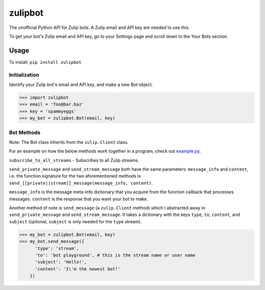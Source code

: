 zulipbot
=========

The unofficial Python API for Zulip bots. A Zulip email and API key are needed to use this.

To get your bot's Zulip email and API key, go to
your Settings page and scroll down to the Your Bots section.

Usage
-----
To install: ``pip install zulipbot``

Initialization
^^^^^^^^^^^^^^
Identify your Zulip bot's email and API key, and make a new Bot object.

.. code-block :: python

    >>> import zulipbot
    >>> email = 'foo@bar.baz'
    >>> key = 'spammyeggs'
    >>> my_bot = zulipbot.Bot(email, key)

Bot Methods
^^^^^^^^^^^
Note: The Bot class inherits from the ``zulip.Client`` class.

For an example on how the below methods work together in a program, check out `example.py`_.

.. _example.py: https://github.com/stephsamson/zulipbot/blob/master/example.py


``subscribe_to_all_streams`` - Subscribes to all Zulip streams.


``send_private_message`` and ``send_stream_message`` both have the same parameters: ``message_info`` and ``content``, i.e. the function signature for the two aforementioned methods is ``send_[[private||stream]]_message(message_info, content)``. 


``message_info`` is the message meta-info dictionary that you acquire from the function callback that processes messages. ``content`` is the response that you want your bot to make.


Another method of note is ``send_message`` (a ``zulip.Client`` method) which I abstracted away in ``send_private_message`` and ``send_stream_message``. It takes a dictionary with the keys ``type``, ``to``, ``content``, and ``subject`` (optional, ``subject`` is only needed for the ``type`` stream).


.. code-block :: python

    >>> my_bot = zulipbot.Bot(email, key)
    >>> my_bot.send_message({
          'type': 'stream',
          'to': 'bot playground', # this is the stream name or user name
          'subject': 'Hello!',
          'content': 'I\'m the newest bot!' 
        })
